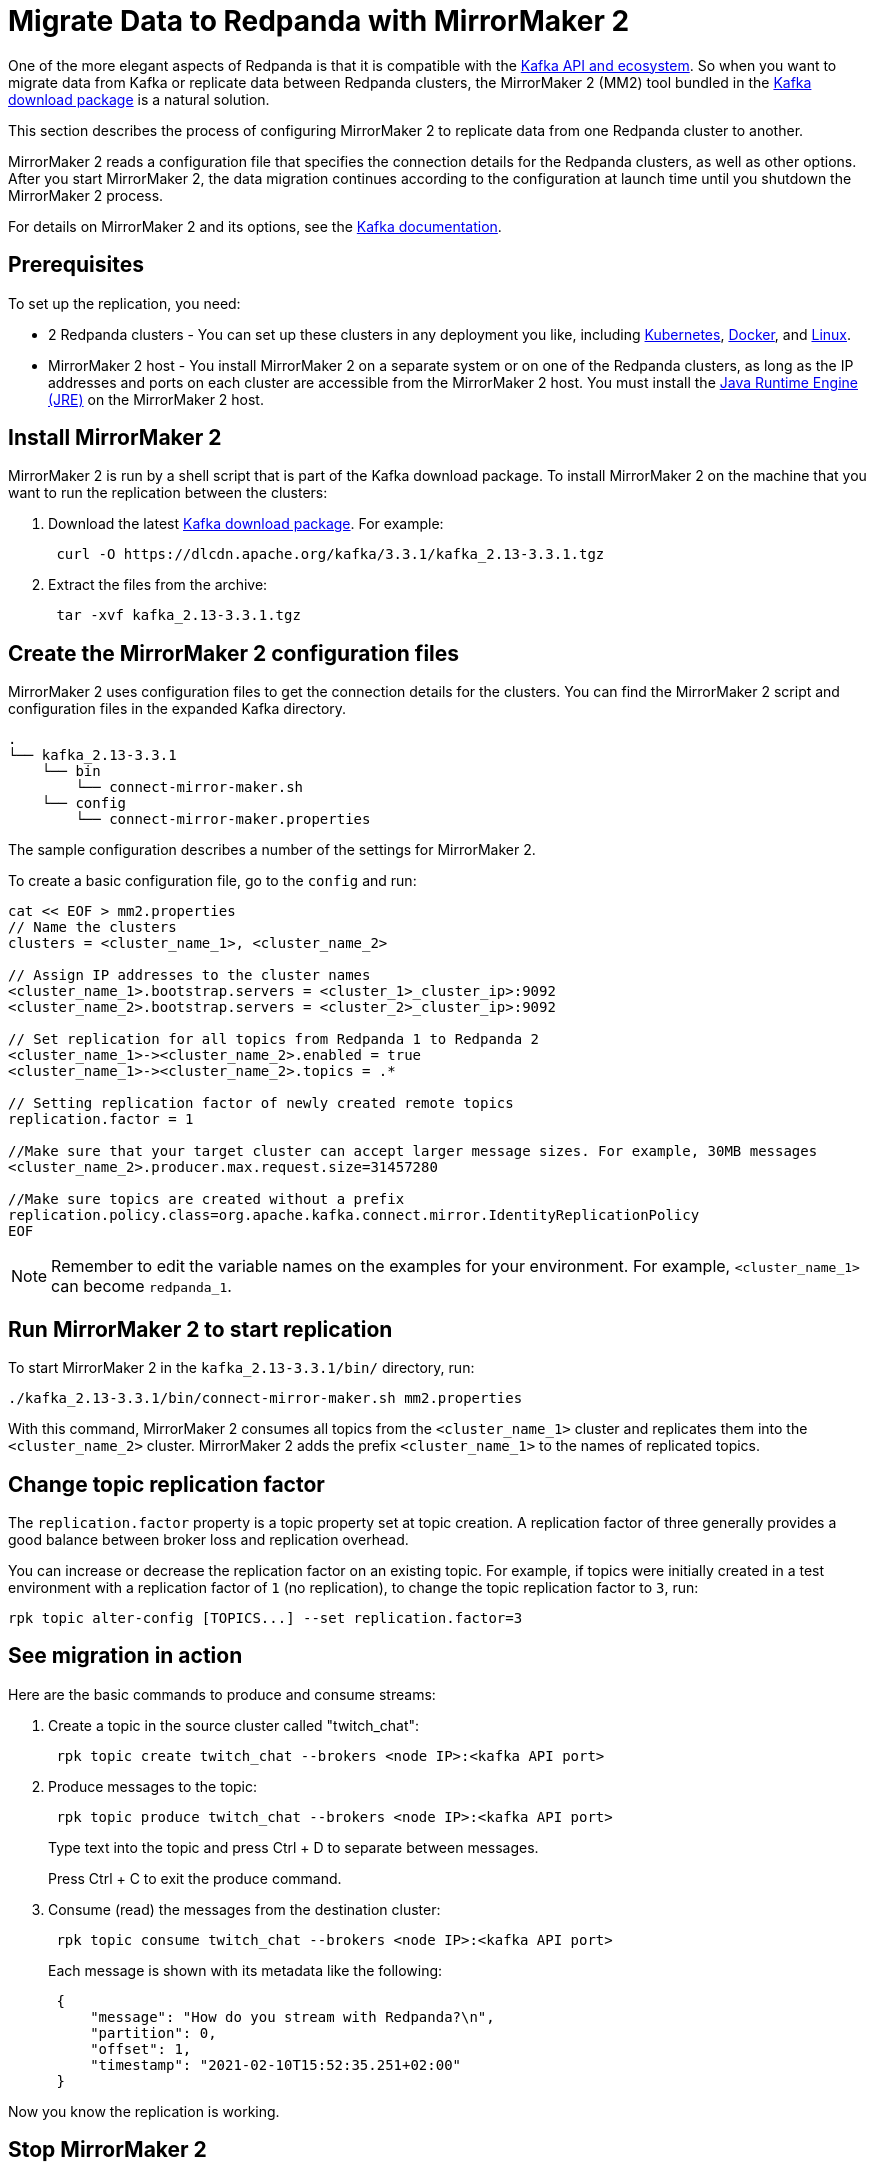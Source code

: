 = Migrate Data to Redpanda with MirrorMaker 2
:description: Migrate external data to Redpanda with MirrorMaker 2.
:page-aliases: data-management:data-migration.adoc

One of the more elegant aspects of Redpanda is that it is compatible with the xref:develop:kafka-clients.adoc[Kafka API and ecosystem].
So when you want to migrate data from Kafka or replicate data between Redpanda clusters,
the MirrorMaker 2 (MM2) tool bundled in the https://kafka.apache.org/downloads[Kafka download package] is a natural solution.

This section describes the process of configuring MirrorMaker 2 to replicate data from one Redpanda cluster to another.

MirrorMaker 2 reads a configuration file that specifies the connection details for the Redpanda clusters, as well as other options.
After you start MirrorMaker 2, the data migration continues according to the configuration at launch time until you shutdown the MirrorMaker 2 process.

For details on MirrorMaker 2 and its options, see the https://kafka.apache.org/documentation/#georeplication[Kafka documentation].

== Prerequisites

To set up the replication, you need:

* 2 Redpanda clusters - You can set up these clusters in any deployment you like, including xref:deploy:deployment-option/self-hosted/kubernetes/get-started-dev.adoc[Kubernetes], xref:get-started:quick-start.adoc[Docker], and xref:deploy:deployment-option/self-hosted/manual/index.adoc[Linux].
* MirrorMaker 2 host - You install MirrorMaker 2 on a separate system or on one of the Redpanda clusters, as long as the IP addresses and ports on each cluster are accessible from the MirrorMaker 2 host.
You must install the https://docs.oracle.com/javase/10/install/toc.htm[Java Runtime Engine (JRE)] on the MirrorMaker 2 host.

== Install MirrorMaker 2

MirrorMaker 2 is run by a shell script that is part of the Kafka download package.
To install MirrorMaker 2 on the machine that you want to run the replication between the clusters:

. Download the latest https://kafka.apache.org/downloads[Kafka download package]. For example:
+
[,bash]
----
 curl -O https://dlcdn.apache.org/kafka/3.3.1/kafka_2.13-3.3.1.tgz
----

. Extract the files from the archive:
+
[,bash]
----
 tar -xvf kafka_2.13-3.3.1.tgz
----

== Create the MirrorMaker 2 configuration files

MirrorMaker 2 uses configuration files to get the connection details for the clusters.
You can find the MirrorMaker 2 script and configuration files in the expanded Kafka directory.

[,plain,role=no-copy]
----
.
└── kafka_2.13-3.3.1
    └── bin
        └── connect-mirror-maker.sh
    └── config
        └── connect-mirror-maker.properties
----

The sample configuration describes a number of the settings for MirrorMaker 2.

To create a basic configuration file, go to the `config` and run:

[,bash]
----
cat << EOF > mm2.properties
// Name the clusters
clusters = <cluster_name_1>, <cluster_name_2>

// Assign IP addresses to the cluster names
<cluster_name_1>.bootstrap.servers = <cluster_1>_cluster_ip>:9092
<cluster_name_2>.bootstrap.servers = <cluster_2>_cluster_ip>:9092

// Set replication for all topics from Redpanda 1 to Redpanda 2
<cluster_name_1>-><cluster_name_2>.enabled = true
<cluster_name_1>-><cluster_name_2>.topics = .*

// Setting replication factor of newly created remote topics
replication.factor = 1

//Make sure that your target cluster can accept larger message sizes. For example, 30MB messages
<cluster_name_2>.producer.max.request.size=31457280

//Make sure topics are created without a prefix
replication.policy.class=org.apache.kafka.connect.mirror.IdentityReplicationPolicy
EOF
----

NOTE: Remember to edit the variable names on the examples for your environment. For example, `<cluster_name_1>` can become `redpanda_1`.

== Run MirrorMaker 2 to start replication

To start MirrorMaker 2 in the `kafka_2.13-3.3.1/bin/` directory, run:

[,bash]
----
./kafka_2.13-3.3.1/bin/connect-mirror-maker.sh mm2.properties
----

With this command, MirrorMaker 2 consumes all topics from the `<cluster_name_1>` cluster and replicates them into the `<cluster_name_2>` cluster. MirrorMaker 2 adds the prefix `<cluster_name_1>` to the names of replicated topics.

== Change topic replication factor

The `replication.factor` property is a topic property set at topic creation. A replication factor of three generally provides a good balance between broker loss and replication overhead.

You can increase or decrease the replication factor on an existing topic. For example, if topics were initially created in a test environment with a replication factor of `1` (no replication), to change the topic replication factor to `3`, run:

----
rpk topic alter-config [TOPICS...] --set replication.factor=3
----

== See migration in action

Here are the basic commands to produce and consume streams:

. Create a topic in the source cluster called "twitch_chat":
+
[,bash]
----
 rpk topic create twitch_chat --brokers <node IP>:<kafka API port>
----

. Produce messages to the topic:
+
[,bash]
----
 rpk topic produce twitch_chat --brokers <node IP>:<kafka API port>
----
+
Type text into the topic and press Ctrl + D to separate between messages.
+
Press Ctrl + C to exit the produce command.

. Consume (read) the messages from the destination cluster:
+
[,bash]
----
 rpk topic consume twitch_chat --brokers <node IP>:<kafka API port>
----
+
Each message is shown with its metadata like the following:
+
[,json]
----
 {
     "message": "How do you stream with Redpanda?\n",
     "partition": 0,
     "offset": 1,
     "timestamp": "2021-02-10T15:52:35.251+02:00"
 }
----

Now you know the replication is working.

== Stop MirrorMaker 2

To stop the MirrorMaker 2 process, use `top` to find its process ID, and then run: `kill <MirrorMaker 2 pid>`

== Message size

Apache Kafka® limits you to 1MB max message size. Redpanda doesn't impose such limits.

However, when replicating those larger message sizes with MirrorMaker 2 on the target cluster, you can get blocked with an error `org.apache.kafka.common.errors.RecordTooLargeException: The message is xxxx bytes when serialized which is larger than 1048576, which is the value of the max.request.size configuration`.

To address this issue, make sure that your `mm2.properties` configuration file on the target cluster allows bigger messages sizes. For example, for 30MB messages, you'd have the following line in the configuration file:

[,bash]
----
<cluster_name_2>.producer.max.request.size=31457280
----

== Running MirrorMaker 2 as a service

For production usage Redpanda recommends that you run MirrorMaker 2 as a SystemD unit file.

To run MirrorMaker 2 as a SystemD unit file:

. Edit `/etc/systemd/system/multi-user.target.wants/mm2.service` and add the following:
+
----
[Unit]
Description=Mirror Maker 2 service
After=network.target
#StartLimitIntervalSec=0
[Service]
Type=simple
Restart=always
LimitNOFILE=49152
RestartSec=1
User=root
Environment=JAVA_HOME=/usr/lib/jvm/java-11-amazon-corretto
ExecStart=/home/ec2-user/kafka_2.13-3.3.1/bin/connect-mirror-maker.sh /home/ec2-user/mm2.properties

# Output to syslog
StandardOutput=syslog
StandardError=syslog
SyslogIdentifier=mm2

[Install]
WantedBy=multi-user.target
----
+
NOTE: The home directory and where you are running MirrorMaker2 from may vary. Note the Kafka folder location, as it may vary by version.

. Run:
+
[,bash]
----
sudo systemctl daemon-reload
----

. Run:
+
[,bash]
----
sudo systemctl start mm2.service
----

You can follow the progress with the `tail` command:

[tabs]
=====
Fedora/RedHat::
+
--
[,bash]
----
tail -f /var/log/messages | grep mm2
----

--
Debian/Ubuntu::
+
--
[,bash]
----
tail -f /var/log/syslog | grep mm2
----

--
=====

== Troubleshooting

If you run into any difficulty with data migration, you can request help in the Redpanda https://rpnda.co/slack[Slack] community.

